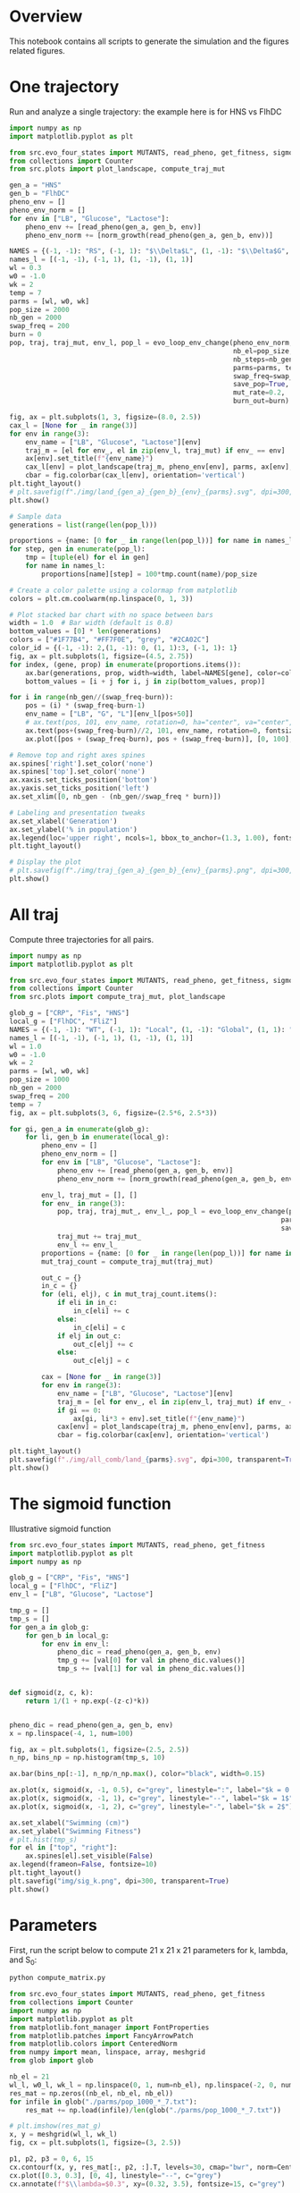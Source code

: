 * Overview
This notebook contains all scripts to generate the simulation and the figures
related figures.

* One trajectory

Run and analyze a single trajectory: the example here is for HNS vs FlhDC

#+begin_src python :results output
import numpy as np
import matplotlib.pyplot as plt

from src.evo_four_states import MUTANTS, read_pheno, get_fitness, sigmoid, evo_loop_env_change, norm_growth
from collections import Counter
from src.plots import plot_landscape, compute_traj_mut

gen_a = "HNS"
gen_b = "FlhDC"
pheno_env = []
pheno_env_norm = []
for env in ["LB", "Glucose", "Lactose"]:
    pheno_env += [read_pheno(gen_a, gen_b, env)]
    pheno_env_norm += [norm_growth(read_pheno(gen_a, gen_b, env))]

NAMES = {(-1, -1): "RS", (-1, 1): "$\\Delta$L", (1, -1): "$\\Delta$G", (1, 1): "$\\Delta$G+$\\Delta$L"}
names_l = [(-1, -1), (-1, 1), (1, -1), (1, 1)]
wl = 0.3
w0 = -1.0
wk = 2
temp = 7
parms = [wl, w0, wk]
pop_size = 2000
nb_gen = 2000
swap_freq = 200
burn = 0
pop, traj, traj_mut, env_l, pop_l = evo_loop_env_change(pheno_env_norm,
                                                        nb_el=pop_size,
                                                        nb_steps=nb_gen,
                                                        parms=parms, temp=temp,
                                                        swap_freq=swap_freq,
                                                        save_pop=True,
                                                        mut_rate=0.2,
                                                        burn_out=burn)

fig, ax = plt.subplots(1, 3, figsize=(8.0, 2.5))
cax_l = [None for _ in range(3)]
for env in range(3):
    env_name = ["LB", "Glucose", "Lactose"][env]
    traj_m = [el for env_, el in zip(env_l, traj_mut) if env_ == env]
    ax[env].set_title(f"{env_name}")
    cax_l[env] = plot_landscape(traj_m, pheno_env[env], parms, ax[env], y_lab=env == 0, norm=True)
    cbar = fig.colorbar(cax_l[env], orientation='vertical')
plt.tight_layout()
# plt.savefig(f"./img/land_{gen_a}_{gen_b}_{env}_{parms}.svg", dpi=300, transparent=True)
plt.show()

# Sample data
generations = list(range(len(pop_l)))

proportions = {name: [0 for _ in range(len(pop_l))] for name in names_l}
for step, gen in enumerate(pop_l):
    tmp = [tuple(el) for el in gen]
    for name in names_l:
        proportions[name][step] = 100*tmp.count(name)/pop_size

# Create a color palette using a colormap from matplotlib
colors = plt.cm.coolwarm(np.linspace(0, 1, 3))

# Plot stacked bar chart with no space between bars
width = 1.0  # Bar width (default is 0.8)
bottom_values = [0] * len(generations)
colors = ["#1F77B4", "#FF7F0E", "grey", "#2CA02C"]
color_id = {(-1, -1): 2,(1, -1): 0, (1, 1):3, (-1, 1): 1}
fig, ax = plt.subplots(1, figsize=(4.5, 2.75))
for index, (gene, prop) in enumerate(proportions.items()):
    ax.bar(generations, prop, width=width, label=NAMES[gene], color=colors[color_id[gene]] if gene != (-1, -1) else "grey", bottom=bottom_values, alpha=1.0)
    bottom_values = [i + j for i, j in zip(bottom_values, prop)]

for i in range(nb_gen//(swap_freq-burn)):
    pos = (i) * (swap_freq-burn-1)
    env_name = ["LB", "G", "L"][env_l[pos+50]]
    # ax.text(pos, 101, env_name, rotation=0, ha="center", va="center", fontsize=7)
    ax.text(pos+(swap_freq-burn)//2, 101, env_name, rotation=0, fontsize=7, ha="center")
    ax.plot([pos + (swap_freq-burn), pos + (swap_freq-burn)], [0, 100], linewidth=0.5, linestyle="--", c="red")

# Remove top and right axes spines
ax.spines['right'].set_color('none')
ax.spines['top'].set_color('none')
ax.xaxis.set_ticks_position('bottom')
ax.yaxis.set_ticks_position('left')
ax.set_xlim([0, nb_gen - (nb_gen//swap_freq * burn)])

# Labeling and presentation tweaks
ax.set_xlabel('Generation')
ax.set_ylabel('% in population')
ax.legend(loc='upper right', ncols=1, bbox_to_anchor=(1.3, 1.00), fontsize=9, frameon=False, handletextpad=0.2, handlelength=0.6)
plt.tight_layout()

# Display the plot
# plt.savefig(f"./img/traj_{gen_a}_{gen_b}_{env}_{parms}.png", dpi=300, transparent=True)
plt.show()
#+end_src

#+RESULTS:

* All traj

Compute three trajectories for all pairs.

#+begin_src python
import numpy as np
import matplotlib.pyplot as plt

from src.evo_four_states import MUTANTS, read_pheno, get_fitness, sigmoid, evo_loop_env_change, norm_growth
from collections import Counter
from src.plots import compute_traj_mut, plot_landscape

glob_g = ["CRP", "Fis", "HNS"]
local_g = ["FlhDC", "FliZ"]
NAMES = {(-1, -1): "WT", (-1, 1): "Local", (1, -1): "Global", (1, 1): "Global+Local"}
names_l = [(-1, -1), (-1, 1), (1, -1), (1, 1)]
wl = 1.0
w0 = -1.0
wk = 2
parms = [wl, w0, wk]
pop_size = 1000
nb_gen = 2000
swap_freq = 200
temp = 7
fig, ax = plt.subplots(3, 6, figsize=(2.5*6, 2.5*3))

for gi, gen_a in enumerate(glob_g):
    for li, gen_b in enumerate(local_g):
        pheno_env = []
        pheno_env_norm = []
        for env in ["LB", "Glucose", "Lactose"]:
            pheno_env += [read_pheno(gen_a, gen_b, env)]
            pheno_env_norm += [norm_growth(read_pheno(gen_a, gen_b, env))]

        env_l, traj_mut = [], []
        for env_ in range(3):
            pop, traj, traj_mut_, env_l_, pop_l = evo_loop_env_change(pheno_env_norm, nb_el=pop_size, nb_steps=nb_gen,
                                                                    parms=parms, temp=temp, swap_freq=swap_freq, env=env_,
                                                                    save_pop=True, mut_rate=0.1)
            traj_mut += traj_mut_
            env_l += env_l_
        proportions = {name: [0 for _ in range(len(pop_l))] for name in names_l}
        mut_traj_count = compute_traj_mut(traj_mut)

        out_c = {}
        in_c = {}
        for (eli, elj), c in mut_traj_count.items():
            if eli in in_c:
                in_c[eli] += c
            else:
                in_c[eli] = c
            if elj in out_c:
                out_c[elj] += c
            else:
                out_c[elj] = c

        cax = [None for _ in range(3)]
        for env in range(3):
            env_name = ["LB", "Glucose", "Lactose"][env]
            traj_m = [el for env_, el in zip(env_l, traj_mut) if env_ == env]
            if gi == 0:
                ax[gi, li*3 + env].set_title(f"{env_name}")
            cax[env] = plot_landscape(traj_m, pheno_env[env], parms, ax[gi, li*3 + env], y_lab=(li*3+env)==0, x_lab=gi==2)
            cbar = fig.colorbar(cax[env], orientation='vertical')

plt.tight_layout()
plt.savefig(f"./img/all_comb/land_{parms}.svg", dpi=300, transparent=True)
plt.show()
#+end_src

#+RESULTS:
: None

* The sigmoid function

Illustrative sigmoid function

#+begin_src python
from src.evo_four_states import MUTANTS, read_pheno, get_fitness
import matplotlib.pyplot as plt
import numpy as np

glob_g = ["CRP", "Fis", "HNS"]
local_g = ["FlhDC", "FliZ"]
env_l = ["LB", "Glucose", "Lactose"]

tmp_g = []
tmp_s = []
for gen_a in glob_g:
    for gen_b in local_g:
        for env in env_l:
            pheno_dic = read_pheno(gen_a, gen_b, env)
            tmp_g += [val[0] for val in pheno_dic.values()]
            tmp_s += [val[1] for val in pheno_dic.values()]


def sigmoid(z, c, k):
    return 1/(1 + np.exp(-(z-c)*k))


pheno_dic = read_pheno(gen_a, gen_b, env)
x = np.linspace(-4, 1, num=100)

fig, ax = plt.subplots(1, figsize=(2.5, 2.5))
n_np, bins_np = np.histogram(tmp_s, 10)

ax.bar(bins_np[:-1], n_np/n_np.max(), color="black", width=0.15)

ax.plot(x, sigmoid(x, -1, 0.5), c="grey", linestyle=":", label="$k = 0.5$")
ax.plot(x, sigmoid(x, -1, 1), c="grey", linestyle="--", label="$k = 1$")
ax.plot(x, sigmoid(x, -1, 2), c="grey", linestyle="-", label="$k = 2$")

ax.set_xlabel("Swimming (cm)")
ax.set_ylabel("Swimming Fitness")
# plt.hist(tmp_s)
for el in ["top", "right"]:
    ax.spines[el].set_visible(False)
ax.legend(frameon=False, fontsize=10)
plt.tight_layout()
plt.savefig("img/sig_k.png", dpi=300, transparent=True)
plt.show()
#+end_src

#+RESULTS:
: None

* Parameters

First, run the script below to compute 21 x 21 x 21 parameters for k, lambda,
and S_0:

#+begin_src bash
python compute_matrix.py
#+end_src


#+begin_src python :results output
from src.evo_four_states import MUTANTS, read_pheno, get_fitness
from collections import Counter
import numpy as np
import matplotlib.pyplot as plt
from matplotlib.font_manager import FontProperties
from matplotlib.patches import FancyArrowPatch
from matplotlib.colors import CenteredNorm
from numpy import mean, linspace, array, meshgrid
from glob import glob

nb_el = 21
wl_l, w0_l, wk_l = np.linspace(0, 1, num=nb_el), np.linspace(-2, 0, num=nb_el), np.linspace(0, 4, num=nb_el)
res_mat = np.zeros((nb_el, nb_el, nb_el))
for infile in glob("./parms/pop_1000_*_7.txt"):
    res_mat += np.load(infile)/len(glob("./parms/pop_1000_*_7.txt"))

# plt.imshow(res_mat_g)
x, y = meshgrid(wl_l, wk_l)
fig, cx = plt.subplots(1, figsize=(3, 2.5))

p1, p2, p3 = 0, 6, 15
cx.contourf(x, y, res_mat[:, p2, :].T, levels=30, cmap="bwr", norm=CenteredNorm(0.5))
cx.plot([0.3, 0.3], [0, 4], linestyle="--", c="grey")
cx.annotate(f"$\\lambda=$0.3", xy=(0.32, 3.5), fontsize=15, c="grey")

sm_g = plt.cm.ScalarMappable(cmap="bwr", norm=CenteredNorm(0.5))
sm_g.set_array(res_mat)  # Set the data values to be mapped to colors
fig.colorbar(sm_g, ax=cx)
cx.set_xlabel("$\\lambda$")
cx.set_ylabel("$k$")
for el in ["top", "right"]:
    cx.spines[el].set_visible(False)
plt.tight_layout()

# plt.savefig("./img/mult_k.png", dpi=300, transparent=True)
plt.show()
#+end_src

#+RESULTS:

** All pairs

#+begin_src python :results output
from src.evo_four_states import MUTANTS, read_pheno, get_fitness
from collections import Counter
import numpy as np
import matplotlib.pyplot as plt
from matplotlib.font_manager import FontProperties
from matplotlib.patches import FancyArrowPatch
from matplotlib.colors import CenteredNorm
from numpy import mean, linspace, array, meshgrid
from glob import glob

nb_el = 21
wl_l, w0_l, wk_l = np.linspace(0, 1, num=nb_el), np.linspace(-2, 0, num=nb_el), np.linspace(0, 4, num=nb_el)
res_mat = np.zeros((nb_el, nb_el, nb_el))
glob_g = ["CRP", "Fis", "HNS"]
local_g = ["FlhDC", "FliZ"]

fig, cx = plt.subplots(3, 2, figsize=(3*2, 2.5*3))

for gi, gr in enumerate(glob_g):
    for li, lr in enumerate(local_g):
        res_mat = np.load(f"./parms/pop_1000_{gr}_{lr}_7.txt")

        # plt.imshow(res_mat_g)
        x, y = meshgrid(wl_l, wk_l)

        p1, p2, p3 = 0, 6, 15
        cx[gi, li].contourf(x, y, res_mat[:, p2, :].T, levels=30, cmap="bwr", norm=CenteredNorm(0.5))
        sm_g = plt.cm.ScalarMappable(cmap="bwr", norm=CenteredNorm(0.5))
        sm_g.set_array(res_mat)  # Set the data values to be mapped to colors
        fig.colorbar(sm_g, ax=cx[gi, li])
        cx[gi, li].set_xlabel("$\\lambda$")
        cx[gi, li].set_ylabel("$k$")
        cx[gi, li].set_title(f"{gr}/{lr}")
        for el in ["top", "right"]:
            cx[gi, li].spines[el].set_visible(False)

plt.tight_layout()

# plt.savefig("./img/mult_all_pair.png", dpi=300, transparent=True)
plt.show()
#+end_src

#+RESULTS:
